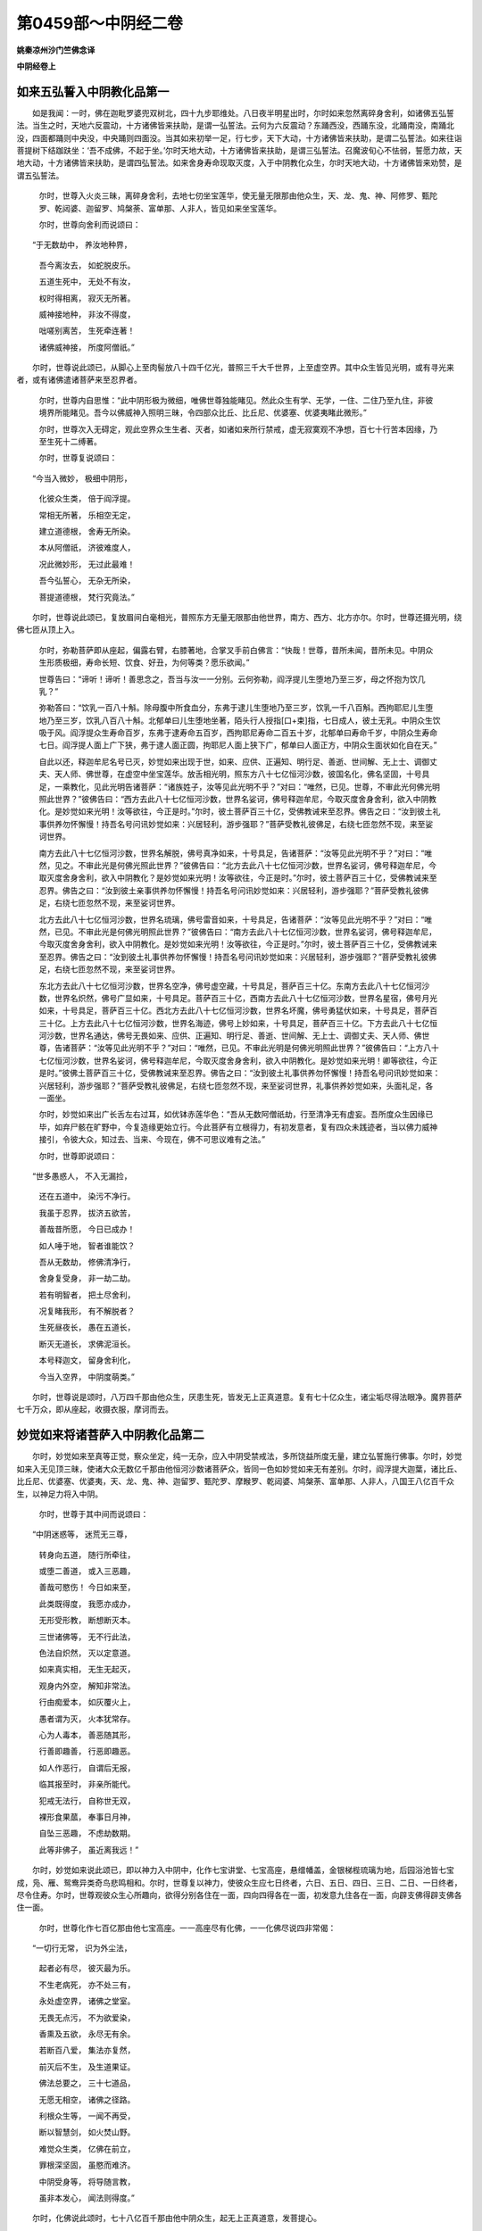 第0459部～中阴经二卷
========================

**姚秦凉州沙门竺佛念译**

**中阴经卷上**

如来五弘誓入中阴教化品第一
--------------------------

　　如是我闻：一时，佛在迦毗罗婆兜双树北，四十九步耶维处。八日夜半明星出时，尔时如来忽然离碎身舍利，如诸佛五弘誓法。当生之时，天地六反震动，十方诸佛皆来扶助，是谓一弘誓法。云何为六反震动？东踊西没，西踊东没，北踊南没，南踊北没，四面都踊则中央没，中央踊则四面没。当其如来初举一足，行七步，天下大动，十方诸佛皆来扶助，是谓二弘誓法。如来往诣菩提树下结跏趺坐：‘吾不成佛，不起于坐。’尔时天地大动，十方诸佛皆来扶助，是谓三弘誓法。召魔波旬心不怯弱，誓愿力故，天地大动，十方诸佛皆来扶助，是谓四弘誓法。如来舍身寿命现取灭度，入于中阴教化众生，尔时天地大动，十方诸佛皆来劝赞，是谓五弘誓法。

                      　　尔时，世尊入火炎三昧，离碎身舍利，去地七仞坐宝莲华，使无量无限那由他众生，天、龙、鬼、神、阿修罗、甄陀罗、乾闼婆、迦留罗、鸠槃荼、富单那、人非人，皆见如来坐宝莲华。

                      　　尔时，世尊向舍利而说颂曰：

　　“于无数劫中， 养汝地种界，

                      　　　吾今离汝去， 如蛇脱皮乐。

                      　　　五道生死中， 无处不有汝，

                      　　　权时得相离， 寂灭无所著。

                      　　　威神接地种， 非汝不得度，

                      　　　咄嗟别离苦， 生死牵连著！

                      　　　诸佛威神接， 所度阿僧祇。”

　　尔时，世尊说此颂已，从脚心上至肉髻放八十四千亿光，普照三千大千世界，上至虚空界。其中众生皆见光明，或有寻光来者，或有诸佛遣诸菩萨来至忍界者。

                      　　尔时，世尊内自思惟：“此中阴形极为微细，唯佛世尊独能睹见。然此众生有学、无学，一住、二住乃至九住，非彼境界所能睹见。吾今以佛威神入照明三昧，令四部众比丘、比丘尼、优婆塞、优婆夷睹此微形。”

                      　　尔时，世尊次入无碍定，观此空界众生生者、灭者，如诸如来所行禁戒，虚无寂寞观不净想，百七十行苦本因缘，乃至生死十二缚著。

                      　　尔时，世尊复说颂曰：

　　“今当入微妙， 极细中阴形，

                      　　　化彼众生类， 倍于阎浮提。

                      　　　常相无所著， 乐相空无定，

                      　　　建立道德根， 舍寿无所染。

                      　　　本从阿僧祇， 济彼难度人，

                      　　　况此微妙形， 无过此最难！

                      　　　吾今弘誓心， 无杂无所染，

                      　　　菩提道德根， 梵行究竟法。”

　　尔时，世尊说此颂已，复放眉间白毫相光，普照东方无量无限那由他世界，南方、西方、北方亦尔。尔时，世尊还摄光明，绕佛七匝从顶上入。

      　　尔时，弥勒菩萨即从座起，偏露右臂，右膝著地，合掌叉手前白佛言：“快哉！世尊，昔所未闻，昔所未见。中阴众生形质极细，寿命长短、饮食、好丑，为何等类？愿乐欲闻。”

      　　世尊告曰：“谛听！谛听！善思念之，吾当与汝一一分别。云何弥勒，阎浮提儿生堕地乃至三岁，母之怀抱为饮几乳？”

      　　弥勒答曰：“饮乳一百八十斛。除母腹中所食血分，东弗于逮儿生堕地乃至三岁，饮乳一千八百斛。西拘耶尼儿生堕地乃至三岁，饮乳八百八十斛。北郁单曰儿生堕地坐著，陌头行人授指[口+束]指，七日成人，彼土无乳。中阴众生饮吸于风。阎浮提众生寿命百岁，东弗于逮寿命五百岁，西拘耶尼寿命二百五十岁，北郁单曰寿命千岁，中阴众生寿命七日。阎浮提人面上广下狭，弗于逮人面正圆，拘耶尼人面上狭下广，郁单曰人面正方，中阴众生面状如化自在天。”

      　　自此以还，释迦牟尼名号已灭，妙觉如来出现于世，如来、应供、正遍知、明行足、善逝、世间解、无上士、调御丈夫、天人师、佛世尊，在虚空中坐宝莲华。放舌相光明，照东方八十七亿恒河沙数，彼国名化，佛名坚固，十号具足，一乘教化，见此光明告诸菩萨：“诸族姓子，汝等见此光明不乎？”对曰：“唯然，已见。世尊，不审此光何佛光明照此世界？”彼佛告曰：“西方去此八十七亿恒河沙数，世界名娑诃，佛号释迦牟尼，今取灭度舍身舍利，欲入中阴教化。是妙觉如来光明！汝等欲往，今正是时。”尔时，彼土菩萨百三十亿，受佛教诫来至忍界。佛告之曰：“汝到彼土礼事供养勿怀懈慢！持吾名号问讯妙觉如来：兴居轻利，游步强耶？”菩萨受教礼彼佛足，右绕七匝忽然不现，来至娑诃世界。

      　　南方去此八十七亿恒河沙数，世界名解脱，佛号真净如来，十号具足，告诸菩萨：“汝等见此光明不乎？”对曰：“唯然，见之。不审此光是何佛光照此世界？”彼佛告曰：“北方去此八十七亿恒河沙数，世界名娑诃，佛号释迦牟尼，今取灭度舍身舍利，欲入中阴教化？是妙觉如来光明！汝等欲往，今正是时。”尔时，彼土菩萨百三十亿，受佛教诫来至忍界。佛告之曰：“汝到彼土亲事供养勿怀懈慢！持吾名号问讯妙觉如来：兴居轻利，游步强耶？”菩萨受教礼彼佛足，右绕七匝忽然不现，来至娑诃世界。

      　　北方去此八十七亿恒河沙数，世界名琉璃，佛号雷音如来，十号具足，告诸菩萨：“汝等见此光明不乎？”对曰：“唯然，已见。不审此光是何佛光明照此世界？”彼佛告曰：“南方去此八十七亿恒河沙数，世界名娑诃，佛号释迦牟尼，今取灭度舍身舍利，欲入中阴教化。是妙觉如来光明！汝等欲往，今正是时。”尔时，彼土菩萨百三十亿，受佛教诫来至忍界。佛告之曰：“汝到彼土礼事供养勿怀懈慢！持吾名号问讯妙觉如来：兴居轻利，游步强耶？”菩萨受教礼彼佛足，右绕七匝忽然不现，来至娑诃世界。

      　　东北方去此八十七亿恒河沙数，世界名空净，佛号虚空藏，十号具足，菩萨百三十亿。东南方去此八十七亿恒河沙数，世界名炽然，佛号广显如来，十号具足。菩萨百三十亿，西南方去此八十七亿恒河沙数，世界名星宿，佛号月光如来，十号具足，菩萨百三十亿。西北方去此八十七亿恒河沙数，世界名坏魔，佛号勇猛伏如来，十号具足，菩萨百三十亿。上方去此八十七亿恒河沙数，世界名海迹，佛号上妙如来，十号具足，菩萨百三十亿。下方去此八十七亿恒河沙数，世界名通达，佛号无畏如来、应供、正遍知、明行足、善逝、世间解、无上士、调御丈夫、天人师、佛世尊，告诸菩萨：“汝等见此光明不乎？”对曰：“唯然，已见。不审此光明是何佛光明照此世界？”彼佛告曰：“上方八十七亿恒河沙数，世界名娑诃，佛号释迦牟尼，今取灭度舍身舍利，欲入中阴教化。是妙觉如来光明！卿等欲往，今正是时。”彼佛土菩萨百三十亿，受佛教诫来至忍界。佛告之曰：“汝到彼土礼事供养勿怀懈慢！持吾名号问讯妙觉如来：兴居轻利，游步强耶？”菩萨受教礼彼佛足，右绕七匝忽然不现，来至娑诃世界，礼事供养妙觉如来，头面礼足，各一面坐。

      　　尔时，妙觉如来出广长舌左右过耳，如优钵赤莲华色：“吾从无数阿僧祇劫，行至清净无有虚妄。吾所度众生因缘已毕，如弃尸骸在旷野中，今复造缘更始立行。今此菩萨有立根得力，有初发意者，复有四众未践迹者，当以佛力威神接引，令彼大众，知过去、当来、今现在，佛不可思议难有之法。”

      　　尔时，世尊即说颂曰：

　　“世多愚惑人， 不入无漏捡，

                      　　　还在五道中， 染污不净行。

                      　　　我虽于忍界， 拔济五欲苦，

                      　　　善哉昔所愿， 今日已成办！

                      　　　如人唾于地， 智者谁能饮？

                      　　　吾从无数劫， 修佛清净行，

                      　　　舍身复受身， 非一劫二劫。

                      　　　若有明智者， 把土尽舍利，

                      　　　况复睹我形， 有不解脱者？

                      　　　生死昼夜长， 愚在五道长，

                      　　　断灭无道长， 求佛泥洹长。

                      　　　本号释迦文， 留身舍利化，

                      　　　今当入空界， 中阴度萌类。”

　　尔时，世尊说是颂时，八万四千那由他众生，厌患生死，皆发无上正真道意。复有七十亿众生，诸尘垢尽得法眼净。魔界菩萨七千万众，即从座起，收摄衣服，摩诃而去。

妙觉如来将诸菩萨入中阴教化品第二
--------------------------------

　　尔时，妙觉如来至真等正觉，察众坐定，纯一无杂，应入中阴受禁戒法，多所饶益所度无量，建立弘誓施行佛事。尔时，妙觉如来入无见顶三昧，使诸大众无数亿千那由他恒河沙数诸菩萨众，皆同一色如妙觉如来无有差别。尔时，阎浮提大迦葉，诸比丘、比丘尼、优婆塞、优婆夷，天、龙、鬼、神、迦留罗、甄陀罗、摩睺罗、乾闼婆、鸠槃荼、富单那、人非人，八国王八亿百千众生，以神足力将入中阴。

                      　　尔时，世尊于其中间而说颂曰：

　　“中阴迷惑等， 迷荒无三尊，

                      　　　转身向五道， 随行所牵往，

                      　　　或堕二善道， 或入三恶趣，

                      　　　善哉可愍伤！ 今日如来至，

                      　　　此类既得度， 我愿亦成办，

                      　　　无形受形教， 断想断灭本。

                      　　　三世诸佛等， 无不行此法，

                      　　　色法自炽然， 灭以定意道。

                      　　　如来真实相， 无生无起灭，

                      　　　观身内外空， 解知非常法。

                      　　　行由痴爱本， 如灰覆火上，

                      　　　愚者谓为灭， 火本犹常存。

                      　　　心为人毒本， 善恶随其形，

                      　　　行善即趣善， 行恶即趣恶。

                      　　　如人作恶行， 自谓后无报，

                      　　　临其报至时， 非亲所能代。

                      　　　犯戒无法行， 自称世无双，

                      　　　裸形食果蓏， 奉事日月神，

                      　　　自坠三恶趣， 不虑劫数期。

                      　　　此等非佛子， 虽近离我远！”

　　尔时，妙觉如来说此颂已，即以神力入中阴中，化作七宝讲堂、七宝高座，悬缯幡盖，金银梯梐琉璃为地，后园浴池皆七宝成，凫、雁、鸳鸯异类奇鸟悲鸣相和。尔时，世尊复以神力，使彼众生应七日终者，六日、五日、四日、三日、二日、一日终者，尽令住寿。尔时，世尊观彼众生心所趣向，欲得分别各住在一面，四向四得各在一面，初发意九住各在一面，向辟支佛得辟支佛各住一面。

                      　　尔时，世尊化作七百亿那由他七宝高座。一一高座尽有化佛，一一化佛尽说四非常偈：

　　“一切行无常， 识为外尘法，

                      　　　起者必有尽， 彼灭最为乐。

                      　　　不生老病死， 亦不处三有，

                      　　　永处虚空界， 诸佛之堂室。

                      　　　无畏无点污， 不为欲爱染，

                      　　　香熏及五欲， 永尽无有余。

                      　　　若断百八爱， 集法亦复然，

                      　　　前灭后不生， 及生道果证。

                      　　　佛法总要之， 三十七道品，

                      　　　无愿无相空， 诸佛之径路。

                      　　　利根众生等， 一闻不再受，

                      　　　断以智慧剑， 如火焚山野。

                      　　　难觉众生类， 亿佛在前立，

                      　　　罪根深坚固， 虽愍而难济。

                      　　　中阴受身等， 将导随言教，

                      　　　虽非本发心， 闻法则得度。”

　　尔时，化佛说此颂时，七十八亿百千那由他中阴众生，起无上正真道意，发菩提心。

                      　　尔时，妙觉如来最在中央，升无畏座。十方诸神通菩萨，在左面坐。阎浮提摩诃迦葉，并四部众比丘、比丘尼、优婆塞、优婆夷，在右面坐。诸天龙鬼神及大国王，在佛后坐。从四天王、忉利天王、炎天、兜术天、廅天、波利陀天、廅波魔那天、阿会豆修天、首呵天、波利陀首呵天、须滞天、须滞只耨天，乃至阿迦腻叱天在虚空中，散华供养作天伎乐。中阴众生在如来前听受法教。

                      　　尔时，世尊以佛威神，令众生等心自念言：“唯佛为我说法，不为余者。”

                      　　尔时，世尊而说颂曰：

　　“如来无量觉， 神变不可量，

                      　　　出入山石壁， 如鸟游虚空。

                      　　　本我阿僧祇， 积行累功德，

                      　　　度彼不自为， 使发菩提心。

                      　　　泥洹无去来， 亦不见受者，

                      　　　本我双树间， 转身来适此。

                      　　　我初发道心， 誓度众生类，

                      　　　一人不度者， 吾要终不舍。

                      　　　观此中阴人， 各有上中下，

                      　　　但以三句义， 四谛真如法，

                      　　　淫怒痴虽薄， 要须禅定除；

                      　　　八百疮痏病， 八万四千垢，

                      　　　施惠持戒忍， 精进禅智慧，

                      　　　善权巧方便， 拔断三毒根。

                      　　　色本非我有， 谁造此色本？

                      　　　了知色无形， 可谓梵志行。

                      　　　吾本未成佛， 为色之所惑，

                      　　　堕四颠倒法， 没陷生死海。

                      　　　今方究色本， 观色非真实，

                      　　　受想行识法， 秽污非真道。

                      　　　阴入十八界， 二十二根法，

                      　　　一一悉分别， 寂然无所著。

                      　　　欲界中阴人， 尘垢悉微薄；

                      　　　犹如新成衣， 尘土所污染，

                      　　　有目智慧人， 抖擞尘悉去。

                      　　　中阴众生类， 譬之亦如是，

                      　　　淫怒痴微薄， 闻法即得悟。

                      　　　一向心不移， 即得须陀洹；

                      　　　三转十二法， 复得斯陀含；

                      　　　坐上下分灭， 即得不还道；

                      　　　苦尽痴爱灭， 得成阿罗汉；

                      　　　道迹八十亿； 频来得道人，

                      　　　八万四千亿； 不还得道人，

                      　　　百万二千亿； 罗汉二恒沙；

                      　　　六通身清彻， 趣向各佛者，

                      　　　八万四千亿； 趣向菩萨心，

                      　　　其数如微尘。 吾本阎浮提，

                      　　　苦行不可数， 国财妻子施，

                      　　　头目血髓骨， 意坚如金刚，

                      　　　不为魔所动！ 快哉大福报，

                      　　　何愿而不成？”

　　尔时，坐上众生作是念言：“佛独为我说法，不为余者。”趣声闻道者，得声闻道者。趣辟支佛道者，得辟支佛道者。趣菩提道者，得菩提道者。

妙觉如来入中阴分身品第三
------------------------

　　尔时，座上有菩萨名定化王，即从座起，偏露右臂，右膝著地，长跪叉手前白佛言：“善哉！世尊，快说斯义晓了众生！音响所趣，闻法易度，复有难度者。观见众生有淫怒痴薄者、无淫怒痴薄者，或在有对法者、或在无对法者，或在可见法者、或在不可见法者，或在有漏法者、或在无漏法者，或在有为法者、或在无为法者，或在可记法者，或在不可记法者；或在欲界法者、或在不可解法者，或在色界法者、或在无色界法者，或在中阴微形法者、或在中阴非微形法者，或在五色识法者、或在五色非识法者，或在非想非不想识法者、或不在非想非不想识法者，或在一住至九住者，有在一住非一住者，有在九住非九住者。唯愿世尊一一敷演，令诸菩萨永无犹豫，众生之类闻法解脱。”

                      　　尔时，世尊以梵净柔濡之音，赞定化王菩萨曰：“善哉！善哉！族姓子，乃能于如来前作师子吼。今当与汝一一分别，谛听！谛听！善思念之。汝所问者，可见法、不可见法者，为眼见色？为色入眼？”

                      　　定化王菩萨言：“亦不眼见色亦不离眼，亦不色入眼亦不离色。”

                      　　佛告定化王菩萨：“族姓子，眼非色，色非眼，何者是观？”

                      　　定化王菩萨白佛言：“识法实住，观法乃起。“

                      　　佛告定化王菩萨：“云何族姓子，识为有法？识为无法？”

                      　　定化王菩萨白佛言：“识非有为不离有为，识非无为不离无为。”

                      　　佛告定化王菩萨：“何谓有为？何谓无为？”

                      　　定化王菩萨白佛言：“起者有为，住者无为。于第一义法，不见有起，不见在住。法性清净，无色无识，于泥洹法无所染著。眼非色，色非眼，无可见法，无不可见法。过去眼、过去色、过去识，未来眼、未来色、未来识，现在眼、现在色、现在识，非有眼、色、识，非无眼、色、识，是谓泥洹清净法。”

                      　　尔时，定化王菩萨：“今欲闻如来说有对、无对法？”

                      　　佛告定化王菩萨曰：“族姓子，声为有对耶？无对耶？”

                      　　定化王菩萨白佛言：“声亦有对，亦无对。”

                      　　佛告定化王菩萨：“声亦不有对，亦不无对。云何族姓子，此声彼应为有为无、为虚为实？云何族姓子，虚空可画得成字不？”

                      　　对曰：“唯然，世尊，不可得也。何以故？如来习行于阿僧祇劫，亦不见有，亦不见无，亦不见有三世，亦不见无三世，乃至非想非不想，亦复如是。”

                      　　尔时，定化王菩萨白佛言：“上诸法观一一悉知。唯愿如来、至真、应供、正遍知、明行足、善逝、世间解、无上士、调御丈夫、天人师、佛世尊，说三微妙法。何者最妙中阴形耶？五色识形耶？非想非不想识耶？“

                      　　尔时，世尊知众会心皆有疑，即于座上而说颂曰：

　　”吾受三界苦， 愚惑痴爱心，

                      　　　经历阿僧祇， 在有亦在无。

                      　　　破坏生死劫， 今乃得成佛，

                      　　　以本弘誓愿， 度于不度者。

                      　　　佛力无等伦， 三界无比尊，

                      　　　一向无二心， 自誓得成佛。

                      　　　吾从政炷佛， 初发无等心，

                      　　　欲缚所缠裹， 坚固难可拔。

                      　　　空定无相愿， 分别三三昧，

                      　　　先念出入息， 分别善恶道。

                      　　　执心擎油钵， 行步不失仪，

                      　　　犹人见劫烧， 焚烧重罪者。

                      　　　福升光音天， 轻者于他方，

                      　　　三品众生类， 中阴受形者，

                      　　　受化不思议， 非我谁能说？

                      　　　五色识众生， 不同于三界，

                      　　　如来最胜尊， 入彼识教化，

                      　　　一一分别说， 不遭百八爱，

                      　　　应成须陀洹， 为说须陀洹；

                      　　　应成斯陀含， 为说斯陀含；

                      　　　应成阿那含， 为说阿那含；

                      　　　应成阿罗汉， 为说阿罗汉；

                      　　　应成辟支佛， 为说辟支佛；

                      　　　应菩萨道者， 为说菩萨法。

                      　　　得须陀洹者， 三十二亿人；

                      　　　得斯陀含者， 四十二亿人；

                      　　　得阿那含者， 五十二亿人；

                      　　　得阿罗汉者， 六十二亿人；

                      　　　得辟支佛者， 七十二亿人；

                      　　　得菩萨道者， 八十二亿人。”

　　尔时，世尊重说颂曰：

　　“本我无心法， 现以教化众！

      　　　见烟知有火， 见云知有雨，

      　　　行步知君子， 见星知有月；

      　　　吾我心尽断， 不有我无我，

      　　　经历劫数期， 非月非日数。

      　　　佛以思惟得， 非凡夫所及，

      　　　善哉大圣尊， 普服诸十方！

      　　　去离欲界法， 处中阴教化，

      　　　此诸佛教法， 处阴不见阴。

      　　　此等众生类， 发愿各各异，

      　　　吾我自缚著， 我本彼亦尔。

      　　　佛以思惟本， 思惟本末观，

      　　　一意一念顷， 断垢不为难。

      　　　垢本胜于我， 坠我于三趣，

      　　　今我胜于垢， 灭汝入涅槃。

      　　　善哉大圣尊， 独步无二迹，

      　　　见我一迹者， 阎浮人得度。

      　　　身行有三事， 口行有四事，

      　　　意行有三事， 尘垢生死海。

      　　　九众生居处， 识之所经历，

      　　　分别我无我， 无我亦无彼。

      　　　诸佛世尊等， 心普无有边，

      　　　一意念众生， 所受不可限。

      　　　身净不行恶， 口言常清净，

      　　　心净如佛心， 是诸佛之法。

      　　　身为苦器法， 此非三世有，

      　　　非我谁能知？ 谁知免此苦？

      　　　如来之功德， 诸相佣髀等，

      　　　师子胸臆相， 一一毛孔光，

      　　　掌相千辐理， 示以善恶道，

      　　　舌齿声光清， 济度阿僧祇，

      　　　眼耳鼻及发， 肉髻顶无见，

      　　　虚空犹可穷， 佛相不可量！”

　　尔时，世尊说此颂已，八十亿中阴众生，于无余泥洹界发金刚心，一一成佛，与妙觉如来皆同一号。

                      　　佛告定化王菩萨：“所问有漏无漏、有对无对、可见不可见，当来、过去、现在法，当与汝说。”

                      　　定化王菩萨白言：“世尊，愿乐欲闻。”

                      　　佛告定化王菩萨：“谛听！谛听！善思念之，吾当与汝一一分别。云何，定化王，何者是缘尽？何者非缘尽？六入尘垢重，染我痴爱法，观内外出入息法，八万四千度无极，生生不可灭，念念成其形。有漏八万四千，无漏三十七。有为无为法，此非泥洹道。身净不犯恶，口言无有失，心净与定合，四等遍一切，是谓菩萨行。”

贤护菩萨问事品第四
------------------

　　尔时，贤护菩萨即从座起，偏袒右臂，右膝著地，长跪叉手前白佛言：“善哉！世尊，欲、色、无色三分众生，其识难量？何者有漏量？何者无漏量？何者有为量？何者无为量？何者有色、无色量？何者有欲、无欲量？何者有记、无记量？”

      　　尔时，世尊闻贤护菩萨所问事，即说颂曰：

　　“处在胞胎中， 受形多种类，

                      　　　前灭后已生， 其如恒沙数。

                      　　　三分识众生， 尘垢非一等，

                      　　　或闻声而度， 或见形得道。

                      　　　今我妙觉佛， 降神入中阴，

                      　　　一一分别了， 有漏无漏法。

                      　　　得道成果证， 五色识易度，

                      　　　斯等一部界， 不在有无漏。

                      　　　众生在中阴， 如我身无异，

                      　　　苦痛五阴形， 如转轮无尽。

                      　　　吾我本无字， 声响亦无名，

                      　　　观身三十六， 欲界有量法。

                      　　　三分留二分， 此中阴众生，

                      　　　五色识众生， 不染三界苦。

                      　　　无明痴爱惑， 隐相非不相，

                      　　　有漏苦谛本， 断结不及色。

                      　　　集谛二十八， 寂然尘垢除，

                      　　　三十七道品， 道谛为实果。

                      　　　贤护汝今知， 有漏无漏法，

                      　　　记法无记法， 今当与汝说。

                      　　　有记善恶行， 无记痴盲法，

                      　　　坠堕于生死， 非我无能济。”

　　当佛世尊说此语时，九十一亿众生，皆发无上道意。四十七亿那由他众生，尽得阿罗汉果。

道树品第五
----------

　　尔时，座上有菩萨，名曰树王，即从座起，偏露右臂，右膝著地，长跪叉手前白佛言：“善哉！世尊，如来所说甚奇甚特！未知如来欲说有漏耶？无漏耶？唯愿世尊，句句说之。何者有漏？何者无漏？”

                      　　佛告之曰：“有生有灭，是谓有漏；无生无灭，是谓无漏。有我有身，是谓有漏；无我无身，是谓无漏。眼是色对，是谓有漏；无眼无色，是谓无漏。有识、有想、有形，是谓有漏；无识、无想、无形，是谓无漏。三识处所住有身者，是谓有漏；一识一处有一形者，是谓无漏。有形非想非非想是量法有用，不用处三禅地，厌患生死故名不用。有愿不愿始发初禅，快哉斯乐心不倾动，念净喜安自守五行，成就有想有识斯出，入息法喜行百八爱，一念一亿行中间想想不可尽，况彼现在身？无彼无我想！吾从无数劫舍此就此，三识所经处非有亦无我。甚哉三界苦，受身生死难！

                      　　“譬如工幻法，以拳诳小儿；识神无形法，起灭无常定。我则无我身，况有识形法？想亦无想法，亦不见有识，四阴竟何在？由识而分别。苦阴有五行，非我非汝有。吾从无数劫，经历三识处，除天鬼神龙，何处无妙觉？我行众善法，誓度阿僧祇，随形而教化，受化不可量。如来清净行，广普无边崖，神通内外照，观察于三世，有形无形类。思惟十想结，无复尘垢患。虚空无边际，不见有往来。心无中间念，忍辱功德成。积一成佛道，寂灭泥洹乐，起亦不见起，生亦不见生，况有起灭者？诸天世人民，能断至彼岸。缚著染三界，经历生死海，贪欲自缠裹，为色之所惑，永处三有中。佛力无所畏，威神接得度，为彼不自为，功德不可量，恒以四意止、五根、五力、七觉意宝华、三十七助道法，空无相愿三昧，善权化生死，六度至彼岸，不以劫数期，周旋虚空界，度脱未脱者，得道如微尘，无我无彼想。一音演微法，受化无边崖。道心观察法，不见起灭者。分别内外身，系于安般息，息长亦知长，息短亦知短，乱想亦知乱，定想亦知定，一向无乱想，清净行正法。”

                      　　尔时，世尊即说颂曰：

　　“佛力之所行， 普润天世人，

                      　　　学无学众生， 下及凡夫人。

                      　　　心念断众相， 皆到无畏处，

                      　　　分别空无相， 清净修道场。

                      　　　庄严佛道树， 皆令同一色，

                      　　　转无上法轮， 阐扬法鼓音。

                      　　　非魔魔部众， 之所能转者，

                      　　　甘露法藏开， 普润一切众。

                      　　　济度阿僧祇， 无量无等类，

                      　　　最胜所接度， 无能量度者。

                      　　　善哉不思议， 所度不可量，

                      　　　我本所造行， 唯佛能称量！

                      　　　不见吾我法， 法利利益人，

                      　　　功勋过三界， 得入泥洹界，

                      　　　清净无尘秽， 如月星中明！”

　　尔时，世尊说此颂时，八十四亿那由他百千亿中阴众生，诸尘垢尽得法眼净。复有十千亿五色识众生，发心向菩提不退转道。

**中阴经卷下**

神足品第六
----------

　　尔时，妙觉如来即以神足，化此三千大千刹土，上至非想非非想天，下至无救地狱皆悉金色，皆如妙觉如来而无有异，三十二相、八十种好、圆光七尺，皆坐宝莲华高座上。坐演出梵音，声闻三千大千刹土，一一诸佛说八万四千杂行。其睹光明者，淫怒痴病皆自消灭，异口同音而说颂曰：

　　“经法本无体， 灭已今复兴，

                      　　　断除有漏法， 独步于三界。

                      　　　生死无数劫， 遭遇良福田，

                      　　　金色普遍照， 蒙光得解脱。

                      　　　神力不可尽， 观了本无形，

                      　　　大慈大悲心， 拔济无明等。

                      　　　五阴苦本源， 流浪得济渡，

                      　　　四使生死河， 法船渡彼岸。

                      　　　善权无碍道， 入彼无为境，

                      　　　吾昔发誓愿， 要度未度者。

                      　　　修身清净行， 口言无虚妄，

                      　　　心念济八难， 诸恶何由生？”

　　尔时，有菩萨即从座起，偏露右臂，右膝著地，长跪合掌，叉手前白佛言：“快哉！世尊，神足无量不可思议。今欲所问，若见听者乃敢陈启。”

                      　　妙觉如来告彼菩萨：“善哉！善哉！族姓子，恣尔所问，吾当一一分别说之。”

                      　　时，彼菩萨白佛言：“世尊，如来神足不可究畅，令此三千大千世界烔然金色。是何三昧有此神变？”

                      　　佛告菩萨：“此神变者，是三昧王三昧，唯有诸佛乃能变现，非声闻、辟支佛所能。修行此三昧王三昧，将从八万四千，或有三昧名虚空藏，或有三昧名升法堂，或有三昧名月光清净，或有三昧名破有入无，或有三昧名一意不乱，或有三昧名除去尘雾，或有三昧名拔三毒根本，或有三昧名灭过去当来今现在病，或有三昧名开甘露法门。”

                      　　尔时，世尊欲解斯义，宣说颂曰：

　　“道力清净行， 身口意不犯，

                      　　　誓愿阿僧祇， 没溺生死者。

                      　　　金刚难败坏， 非二乘所及，

                      　　　观身苦根本， 思惟四果证。

                      　　　积行不退转， 闲静坐道场，

                      　　　一切入定意， 二三至七劫。

                      　　　地燋过劫烧， 其心亦不动，

                      　　　坏破魔部界， 悉成无上道。

                      　　　三昧定意力， 福报不可量，

                      　　　令三聚众生， 得成无上道。

                      　　　观察众生心， 难度易度者，

                      　　　不令在没溺， 流滞生死海。

                      　　　我本无此色， 紫磨金光体，

                      　　　历劫勤苦行， 修定成此形。”

　　尔时，妙觉如来说此颂时，诸佛世尊同时举手赞妙觉如来，以偈颂曰：

　　“丈夫二足尊， 世雄不可量，

                      　　　拔离三界苦， 淡然为一色。

                      　　　今闻如来说， 定意神足道，

                      　　　其闻法性相， 相相不可量。

                      　　　八种清净音， 十六特胜法，

                      　　　三十二行业， 利益一切人。

                      　　　天人尊无比， 光明照众生，

                      　　　久在饥渴道， 饮以八解脱。

                      　　　无欲清净池， 化以七觉华，

                      　　　不著五阴本。 犹如青莲华，

                      　　　香熏远普闻； 如来五分身，

                      　　　无处不流布。 吾昔求佛道，

                      　　　誓愿同一时， 今日得果证，

                      　　　不违昔所愿； 一相无相道，

                      　　　分别微妙慧， 晓了善权道。”

　　当时世尊说此颂时，有百亿希望中阴众生，求佛身色紫磨金形：“如我今日神变无量，要当来世皆当成佛，悉同一号，号妙觉如来、应供、正遍知、明行足、善逝、世间解、无上士、调御丈夫、天人师、佛世尊。”

破爱网品第七
------------

　　尔时，妙觉如来将欲破爱结使，欲使四众自见证验，即入不动三昧，欲令彼众知欲爱、色爱、无色爱。

                      　　尔时，世尊重自思惟：“此欲界众生，亦爱非爱，亦有漏无漏，亦有为无为，亦可记不可记。色界众生，非有非无，非想非不想识可见法。三界欲最重，染著不可离。中阴众生等要须圣教。五识众生有前有后，非想非非想识众生，有取涅槃、无取涅槃者。云何中阴众生遇圣得证？彼有一病，计无我命，恒计无常，前生非后生，后生非前生。此圣人语非本发心意，要须圣人如声闻法，五色识者根本未成。见佛识佛一一所著，多受福地，堕者非一。不计吾我身是法非法行。三界为网所覆，欲出难得脱。犹如掷线丸，绪在犹复还；三界众生等，舍此复还此。”

                      　　尔时，世尊即说颂曰：

　　“三界为火宅， 火炎极炽盛，

                      　　　爱心所染著， 将入三恶道。

                      　　　前生非后生， 爱有轻重法，

                      　　　五色识法者， 今世后易度。

                      　　　生死八难道， 与泥洹对门，

                      　　　无彼无此法， 最胜无等侣。

                      　　　神足接众生， 见者无不度，

                      　　　当来过去人， 乾闼阿须伦，

                      　　　天龙鬼神等， 无不得济度。

                      　　　善哉三界尊， 善说微妙法，

                      　　　令受苦众生， 得至无为岸！

                      　　　去身口意病， 寂然无移动，

                      　　　如饥者得食， 如渴者得饮，

                      　　　止观除爱结， 三脱甘露门。

                      　　　我发无上道， 除爱无渴想，

                      　　　于火炎拔济， 得成于世雄。

                      　　　过去无数佛， 当来现在等，

                      　　　如我今日化， 不计彼我想。

                      　　　正法除邪法， 尘垢永已除，

                      　　　无碍总持法， 思惟分别观。

                      　　　于亿百千劫， 游戏诸三昧，

                      　　　四空定意法， 往来不疲极。

                      　　　诸佛所游处， 多益无减损，

                      　　　举足下足顷， 所度不可量。

                      　　　当我下足处， 有几众生等，

                      　　　随类而得度， 遍满三界中。

                      　　　随心得三道， 如是无穷已，

                      　　　八解无碍法， 离舍寿命根，

                      　　　不计三界想， 害彼五逆结，

                      　　　汝生知汝生， 汝灭知汝灭，

                      　　　汝上知汝上， 汝下知汝下，

                      　　　中间无脱处， 过者何处去？

                      　　　当知佛力大， 遍入总持法，

                      　　　由本誓愿故， 未度者令度。

                      　　　四等慈悲舍， 遍满诸十方，

                      　　　佛指出甘露， 如慈母爱子。

                      　　　又母非父慈， 又父非母慈，

                      　　　三界四颠倒， 难化如金刚。

                      　　　如物初入炉， 尘恶先燋灭，

                      　　　真者不移动， 如淤生莲华。

                      　　　佛道实真正， 无畏无所著，

                      　　　不有想念累， 心亦无往来。”

　　尔时，座上有一菩萨，名曰炎光，即从座起，偏露右臂，右膝著地，长跪合掌，叉手前白佛言：“如今世尊说真实之法，或言有法、或言无法，或言有为、或言无为，或言有记、或言无记。今众生受化者，以何法化而得度脱？”

                      　　尔时，世尊以颂报曰：

　　“诸法正有一， 无二亦无三，

                      　　　爱识非爱识， 永离于胞胎，

                      　　　破一缚著爱， 使众生爱尽。

                      　　　如来神德力， 自识宿命本，

                      　　　或在王天宫， 转轮王治处，

                      　　　或在贫贱处， 下至无救狱，

                      　　　一一分别了， 众生垢著心。”

　　尔时，世尊说此颂时，六十八亿那由他中阴众生，即从座起，偏露右臂，右膝著地，长跪合掌，叉手前白佛言：“咄嗟！此苦乃是大苦，于众苦中此爱最苦。唯愿世尊听为出家！”

                      　　尔时，世尊默然听之。尔时，中阴众生闻佛说法，即得阿罗汉果。

三世平等品第八
--------------

　　尔时，座上有菩萨，名不厌患劫，即从座起，偏露右臂，右膝著地，合掌叉手，前白佛言：“善哉！最胜如来神力，极微妙不可思议。如来神德广长舌，不犯众生过。今此三聚众生，过去、当来、今现在，为过去耶？为未来、现在耶？”

      　　尔时，世尊告不厌患劫菩萨曰：“善哉！善哉！汝之所问，于三聚众生，多所饶益，多所润及，断无明本，身业得清净，非一佛所说。”

      　　尔时，世尊即说颂曰：

　　“人本在胎时， 自识本宿命，

                      　　　舍彼今就此， 三世炳然定。

                      　　　前识非今识， 前身非今身，

                      　　　但为愚惑迷， 不知趣道门。

                      　　　念此在四使， 发起若干想，

                      　　　咄嗟老病死， 坠堕在三世。”

　　尔时，世尊欲解斯义，即说颂曰：

　　“本我无此色， 受想识亦然，

                      　　　我虚彼亦无， 岂有识想受？

                      　　　无色名色法， 众生乱想法，

                      　　　九品有差别， 分别三世道。

                      　　　上上最妙道， 非去非未来；

                      　　　上中最微细； 上下无觉观；

                      　　　中上断三结； 中中灭三垢；

                      　　　中下豁然悟， 此名为佛子。

                      　　　下上虽为重， 如彼水上泡，

                      　　　一生而一灭； 下中众生类，

                      　　　苦本最为深， 非我谁能知？

                      　　　下下众生类， 经历于劫数，

                      　　　吾亦就彼化， 不见漏失者。

                      　　　人心有若干， 座上心不悟，

                      　　　或愿当来佛， 或愿现在者，

                      　　　此等众生类， 难可济度者！

                      　　　人本无形生， 还入虚空中，

                      　　　生死相牵连， 何者名泥洹？

                      　　　若言有众生， 身口意行净，

                      　　　寂然入灭度， 无有老病患，

                      　　　弘誓发一心， 亦不自为己，

                      　　　虚空不可获， 何者名虚实？

                      　　　如来梵天音， 分别实相法，

                      　　　解了空无慧， 三界独步尊。

                      　　　有觉空意法， 观身不恋著，

                      　　　无觉在三禅， 进取不退道。

                      　　　自我成佛来， 以此为本业，

                      　　　成佛亦由此， 泥洹亦复然。

                      　　　所以积功勤， 未获于实相，

                      　　　闻四不离四， 此是诸佛印。”

　　尔时，世尊说此颂已，无量无限那由他众生，及中阴五色识，非想非非想众生，欲得去离，不乐三世。

                      　　尔时，世尊重说颂曰：

　　“过去非今有， 现在亦复然，

                      　　　当来弥勒身， 教化无差别。

                      　　　我今说少少， 如人爪上尘，

                      　　　欲说世界尽， 谁能究尽者？

                      　　　今虽处中阴， 移坐无想天，

                      　　　地狱对门人， 闻法乃得悟。”

　　尔时，世尊即以神力接中阴众生，至非想非非想识天。尔时，世尊复以神力到彼，至非想非非想识界，施设庄严七宝高座，皆有化佛。一一化佛皆有四众，一一众者威仪法则悉皆成就。此众生中或有诵经说义，贤圣默然，或有入定出定。尔时，妙觉如来复以神足十力，接彼非想非非想识众生，如中阴形无有差别。尔时，世尊如诸佛常法威仪法则，令无量化佛合为一佛，或以一身变为无量，或在树下演说法教，或入初禅定意不乱，或在高岩闲静寂处。或坐处空作十八变，身下出火，身上出水，身上出火，身下出水，履地若空无有挂碍，或取灭度亦无灭度，或现无常身体膖胀烂臭如白鸽色，或现手足各在异处。

                      　　尔时，非想非非想识众生，见此变易心怀恐怖：“我本生心，谓呼定是泥洹，无病无老无诸痛苦。今观此法，有生有老有病死痛。今遇如来降神在此，若不顺者，无择地狱即我舍宅。吾本宿世同要之人。”

                      　　先生彼识阿难陀迦兰陀，见佛礼拜：“善哉！世尊，尊中无比降神此界，如遇优昙钵华。若佛不降神此者，我等永处边地，杀害无量迦兰陀身。”复自宣白：“今遭大圣如日消雪，若不遭圣，彼当堕坠作飞狸身，飞走尽害无有脱者。以此本誓愿得脱苦际，虚空无量界神德三界尊，辟支、声闻等眼之所能见。”

                      　　尔时，迦兰陀作是念：“我等同生，生此识界罪福未分，或堕邪见受飞狸身。我本造身，不独三界，中阴五色及无色形。”已生此念，非想识众皆生苦心：“我等诸人虽生此处，非得泥洹，非安隐处。今遇如来说真实法，断拔千万门，不去亦不来。贪欲本生我，我今还灭汝。为过所覆，非今世后世，生有老病苦，如影重有影，如月、树叶影现于水，野干饮之终竟无获。我今三世尊，有实无实法化不变易，生者非有生。善哉！世微法难度而度。世间愚痴人，计我为身实；当其舍寿时，钩锁骨相连；分别彼身中，何者命与寿？生死缠裹苦，舍彼复受此；处胎冷热苦，出有生灭忧；母虽乐育我，不生谁有患？落漠如水泡，识神染其形；轮转五趣中，所往无脱处；生死五道海，无往而不经。心为杀身本，汝灭我何患？虚空无本末，谁知常无常？彼无想之识，见阿兰迦兰陀，一为边地王，一为著翅虫。三界最为苦，本处非泥洹，如游旷野，指东谓为西。今遭大圣，于一切众苦都得解脱。”

                      　　尔时，非想非无想识众生，即于佛前寻声，而说颂曰：

　　“吾本事五火， 烧炙身体烂，

                      　　　卧在荆棘上， 身被髑髅衣，

                      　　　翘足向日月， 无神不奉事。

                      　　　今生非非想， 得见如来身，

                      　　　自耻本所行， 在此无脱处。

                      　　　特知正法化， 如来自降神，

                      　　　得脱无择门， 永在安隐处。

                      　　　五欲生死垢， 缠缚四流中，

                      　　　心惑著三有， 烧以智慧火。

                      　　　四趣五道人， 不见生本末，

                      　　　著识吾我者， 如我今无异。”

　　尔时，妙觉如来复以颂报曰：

　　“卿等本谓真， 八万四千劫，

      　　　无常生死本， 彼死还生此。

      　　　汝等众生类， 未曾老病死，

      　　　守一求泥洹， 此非真实法。

      　　　垢尽识不灭， 还在三恶中，

      　　　非我汝不悟， 谁能脱此难？

      　　　吾从无量劫， 誓度生老死，

      　　　非我前身造， 亦非后身受，

      　　　本得金刚定， 今乃教化汝。

      　　　地不可作空， 空不可作地，

      　　　水不可作火， 火不可作水，

      　　　一切愚惑人， 万物皆我有，

      　　　愚痴无明法， 谓为正真道。

      　　　如彼疲倦人， 懈息须臾间，

      　　　虽居八万四， 视之如一日，

      　　　为五苦众生， 何处不有我？

      　　　分别身法相， 分别空无法，

      　　　生者不见生， 死亦不见死，

      　　　问生根本道， 由行之所造。

      　　　三恶之重者， 痴病是其源，

      　　　名色六入法， 此是世之常，

      　　　触入更色法， 爱入更乐乐，

      　　　一切众生惑， 不识十二缘，

      　　　如蛾投火光。 妙觉如来说，

      　　　由汝垢重故， 则我心垢重。

      　　　如我成佛身， 经历不度界，

      　　　破坏心垢重， 识别想非想，

      　　　结使之根源。 无常谓为常，

      　　　以苦言是乐， 计空以为有，

      　　　无我以为我， 此想非想类。

      　　　习颠倒来久。 如蛾贪火光，

      　　　不避灭身难； 迷惑堕六趣，

      　　　生此非想天。 譬如斫伐树，

      　　　根在由复生； 迷惑四颠倒，

      　　　无明之所裹。 今开甘露门，

      　　　圣谛真如有， 拔苦之根本，

      　　　永尽无有余。 四使长流海，

      　　　生生生不断； 我今破三界，

      　　　将到至彼岸， 安隐无畏处。

　　尔时，世尊说此颂时，非想非非想识众生，皆发无上正真道意，于无余泥洹而不般泥洹。或有应生天者，与说十善法。应生人中，为说五戒。或趣三恶道者，与说刀山、剑树、火车、炉炭。如此等类，三百三十六亿那由他，厌患劫寿，闻清净法即成道果。

                      　　尔时，世尊复以神足、十力、无畏，接彼非想非非想识众生，将至五色识界众生修治道树，庄严刹土放大光明。一一光明皆有化佛，一一化佛皆坐七宝高座，三十二大人之相，说六度无极。彼五色众生见如来变化，心垢缚著坦然除尽，不复愿乐染著生死。

                      　　尔时，世尊以清净梵音，而说颂曰：

　　“苦本生死怨， 除之以善权，

                      　　　四等大慈心， 超越无量界。

                      　　　今此利根人， 一闻不再受，

                      　　　睹佛色形相， 普入寂灭度。

                      　　　乃知贤圣道， 无量难思议，

                      　　　灭垢不复生， 尽同圣贤道。”

　　当其世尊说此颂时，无限无量五色识众生，尽同一号，于当来世，号普广如来、应供、正遍知、明行足、善逝、世间解、无上士、调御丈夫、天人师、佛世尊。

无生灭品第九
------------

　　尔时，妙觉如来将欲移到诸佛刹土，告三聚众生，发心趣向求泥洹道：“今我现在与汝说法。若有所疑，即来问我，泥洹有生有灭不耶？”

                      　　尔时，三聚众生闻如来语，前白佛言：“从欲界上至非想非非想，发意趣大乘不思议法，未曾闻有有为、无为法，何者有余？何者无余？何者是上人法？何者非上人法？”

                      　　尔时，世尊与三聚众生，分别句义、字义及无相义：“如来神力有三十二法。何者为三十二？忆本宿命中根本所生，知本所从一一所生。彼死生此，此死生彼，以眼识通，观察如掌中观珠。以耳通，蝇行蚁步及微细声皆悉闻之。本有三界，今无三界。汝等受道证，发心各各异，中间等变易，何者是三界？何者非三界？”

                      　　尔时，世尊说此语时，三聚众生重生狐疑。尔时，世尊知彼众生心之所念，欲得与说无相法观，以颂说曰：

　　“何者名为头？
                      何者名为足？

                      　　　何者名为华？ 何者名为果？

                      　　　人命在于头， 灭如灰土尘，

                      　　　百草树木根， 拔去不复生。

                      　　　观此众相法， 无头亦无足，

                      　　　有余无余法， 等此而可知。

                      　　　若言有泥洹， 我身命现在；

                      　　　若言无泥洹， 何处有三聚？

                      　　　佛以神力故， 令汝知有无，

                      　　　我观三界苦， 此亦有亦无，

                      　　　前念非后念， 前形非后形。

                      　　　吾从无数劫， 举足及中间，

                      　　　其中起大悲， 非二乘所及。

                      　　　当我起大悲， 三塗受苦者，

                      　　　如慈母乳子， 无不饱满者。

                      　　　吾本一把施， 今得随所愿，

                      　　　七宝众琦珍， 随念即时得。

                      　　　何况四等具， 六度济众生！

                      　　　此者谁能别？ 唯佛佛知之。

                      　　　今当与汝说， 分别有余无，

                      　　　欲得观我界， 吾以神足从，

                      　　　到彼逮作佛， 名曰释迦文。

                      　　　七十二恒沙， 西南土庄严，

                      　　　尽以一道化， 无辟支声闻，

                      　　　其土甚快乐， 所念即在前！

                      　　　不似此土界， 为淫怒痴缚；

                      　　　一音遍四方， 闻者寻得度。

                      　　　彼土七宝树， 风吹树叶时，

                      　　　叶叶共相向， 皆说度无极。

                      　　　我彼刹土中， 住寿阿僧祇；

                      　　　现取灭度时， 遗法十二劫。

                      　　　欲知劫长短， 贤劫为一日，

                      　　　计此日月数， 以成十二劫。

                      　　　汝等三聚人， 知我功德不？

                      　　　适彼东方土， 八十亿由他，

                      　　　其土名不终， 佛号名灭界。

                      　　　我现弟子学， 剃除被袈裟，

                      　　　长跪受圣法， 彼佛知我心。

                      　　　彼等众生类， 见我著法服，

                      　　　不乐于世欲， 同心乐出家，

                      　　　威仪礼节具， 不失禁戒法。

                      　　　当我屈伸时， 见者衣毛竖，

                      　　　此皆本宿命， 同共誓愿者。

                      　　　离欲无所著， 无有生灭相，

                      　　　尽修于梵行； 以我佛神力，

                      　　　于死得脱死。 念此无记等，

                      　　　不解生以灭， 轮转于五道；

                      　　　四圣甘露法， 充饱一切人。”

　　当其世尊说此颂时，见此初学弟子剃除须发受圣教。百七十亿众生，愿乐欲得思惟法观，不乐在家出为沙门。

                      　　佛告三聚众生：“我今东北方无限无量恒河沙数，彼有刹土名曰清明，佛名明月。彼土人民无淫怒痴，亦无憍慢、我慢、不如慢。彼土众生恒乐安静，独坐无为系念在前，初无乱想，雷电霹雳心无倾动。”

                      　　尔时，妙觉如来适彼刹土遇地而坐，彼众生见坐禅者悉共效之。佛以神力以无想法观，回众生心如手转物，令彼众生知有常无常，知生老病死苦，或有众生令知有念，或有众生令知有持，或有众生令知有安，或有众生令知自守。佛将欲现四禅功德，即于三聚众生前，从初禅出入二禅、三禅、四禅，从四禅起入三禅、二禅、初禅，从初禅至三禅，从第四至第二禅，此名师子奋迅三昧。

                      　　尔时，世尊现此神足三昧定意，度无限无量那由他众生，皆共同发无上正真道。有愿乐须陀洹、斯陀含、阿那含、阿罗汉、法眼净、得辟支佛道。当于尔时，妙觉如来忽然不现。

空无形教化品第十
----------------

　　尔时，妙觉如来舍中阴形，入虚空藏三昧，以佛吼而吼出八种音声。何谓为八？非男声、非女声，非长声、非短声，非豪贵声、非卑贱声，非苦声、非甘露声。

                      　　尔时，世尊隐形不现，演出八万四千诸度无极。何谓八万四千度无极？想非想有爱入结使患本。如月云覆，一切众生为欲所牵，有四百病，一生而一灭。人犯五逆欲离泥犁，去见入地狱衣毛皆竖，南西方，北东亦尔。以闻响众生故演此诸法。当于尔时，三聚众生闻虚空语声无色无形，于其中间演出诸法：“善哉！诸佛教无色形，难可思议。”

                      　　尔时，三聚众生异形同音，以颂仰问虚空曰：

　　“如来本在此， 三十二相具，

                      　　　慈悲愍一切， 所润难可量，

                      　　　为我说微妙， 八等圣道支，

                      　　　隐形闻圣音， 万物皆无常。

                      　　　如来黄金色， 本有今不见，

                      　　　但闻音响声， 佛无我岂有？

                      　　　计我生死本， 流转而不住，

                      　　　但为色所惑， 福灭而罪生。

                      　　　如来大圣尊， 示人行诸法，

                      　　　忽然离形相， 音响来教化，

                      　　　以本宿缘故， 形逝音接我。

                      　　　老病生忧悲， 四蛇唼我身，

                      　　　地种骨肉是， 水种润泽是，

                      　　　火种枯燥是， 风种散法是。

                      　　　无著三乘法， 离有故在有，

                      　　　心垢久已离， 四种故存在。

                      　　　如来大圣尊， 无彼此四大，

                      　　　正言有四种， 亦复无四种；

                      　　　正言无四种， 亦复有四种；

                      　　　此是不定法， 谁能究竟者？”

　　尔时，如来答彼音声，即说颂曰：

　　“佛子知空不？ 一切法无常，

                      　　　人生非本生， 岂有本生缘？

                      　　　我音及汝音， 可得不可得？

                      　　　吾从无数劫， 不为一众生，

                      　　　一念一息顷， 度少不以愁；

                      　　　所度阿僧祇， 亦不以喜悦。

                      　　　我本为一人， 闲静不度人，

                      　　　后缘而对人， 不失本誓愿。

                      　　　处此阎浮提， 四姓刹利胜，

                      　　　除彼婆罗门， 余姓最不如。

                      　　　以本法界观， 生老病死苦，

                      　　　我无彼亦空， 何者有生死？

                      　　　生者言有本， 生者从何至？

                      　　　设知生死本， 泥洹在我前。

                      　　　解知泥洹法， 无佛亦无我，

                      　　　法从何处生？ 去至何处灭？

                      　　　佛以真实法， 现以有无相，

                      　　　此生此灭处， 愚惑得见正。

                      　　　言有亦非有， 言无亦非无，

                      　　　轮转生死海， 为五欲所缚。

                      　　　无驱无鞭策， 自坠生死渊，

                      　　　尔乃知罪福， 知悔不悔者。”

　　尔时，世尊说此颂时，八十七亿那由他三聚众生，解无形相法，发无上正真道意。

有色无色品第十一
----------------

　　尔时，座上有菩萨，闻空中有如来声，仰观空中叹曰：“甚哉！但闻其声不见其形。此色非本色，余阴亦复尔。此欲界众生难可免度，要须智剑剔除令无余。我本修梵行，非身口意造，非一非二。欲我从汝生，由汝堕三塗，一念欲灭众想，亦无去来今。过去诸如来教化群生类，说过去不说今、未来，说未来不说过去、现在，说现在不说过去、未来，或言有三世，或言无三世。”

                      　　尔时，世尊欲重解斯义，而说颂曰：

　　“生老病死本， 诸如来尘垢，

                      　　　要入中拔济， 何为地狱人？

                      　　　不似妙觉尊， 在中阴教化，

                      　　　于妙妙中最， 下劣所不及。

                      　　　如人持钵乞， 随彼所施与，

                      　　　持钵者思惟： 是有是无耶？

                      　　　未证自谓证， 邪见之根本，

                      　　　正法言非法， 流转五道渊。

                      　　　正法分别法， 不失于法性，

                      　　　若不失法性， 此是诸佛教。

                      　　　法性无三事， 亦无去来今，

                      　　　若言是现在， 现在何者是？

                      　　　若言是过去， 过去何者是？

                      　　　若言是未来， 未来何者是？

                      　　　人能解此法， 晓了三世尊。

                      　　　解本无杂想， 顺一大乘行，

                      　　　有缘众生善， 济此无不度。

                      　　　犹如负债人， 偿毕欲欢喜，

                      　　　内外悉通达， 周旋不怯弱。”

　　尔时，大势至、观世音菩萨，承佛威神音响教化，即以神口而说颂曰：

　　“生老病死本， 诸如来尘垢，

                      　　　要入中拔济， 何处不往反？

                      　　　我师无量寿， 永劫不灭尽，

                      　　　本我所誓愿， 何为地狱人？

                      　　　不似妙觉尊， 在中阴教化，

                      　　　于妙妙中最， 下劣所不及。

                      　　　愿我后成佛， 如妙觉无异！”

　　尔时，观世音说此颂时，三亿众生发无上正真道意。

欢喜品第十二
------------

　　尔时，妙觉如来入寂灭三昧，将欲游行他方世界顾见所度。不可计众生心怀踊跃，犹如比丘入四禅法，心意淡然无饥无渴。善哉教化，不失本愿，心怀自庆而说颂曰：

　　“如来神足力， 离苦不善有，

                      　　　处处分身化， 要度有缘者。

                      　　　贤劫千佛等， 所度无有异，

                      　　　亦在三聚中， 正法除非法。

                      　　　甘露法门开， 掩闭三恶道，

                      　　　称扬大智慧， 拔出愚痴根。

                      　　　诸法自璎珞， 内外悉清净，

                      　　　慈悲四等心， 无方不遍满，

                      　　　摄持身口意， 超越生老死。”

　　尔时，世尊说此颂时，群方三千大千世界满中三聚众生，承虚空中教，皆发无上正真道意，欢喜奉行，作礼而去。
